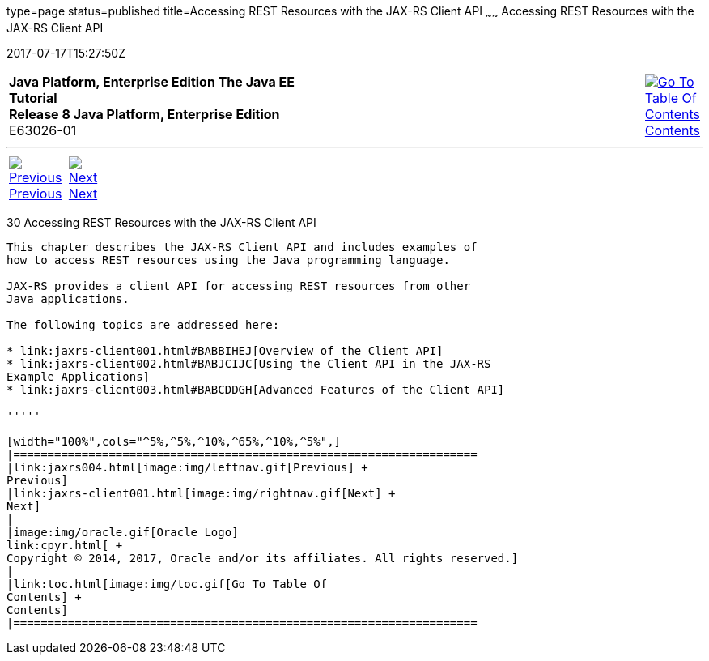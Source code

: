 type=page
status=published
title=Accessing REST Resources with the JAX-RS Client API
~~~~~~
Accessing REST Resources with the JAX-RS Client API
===================================================
2017-07-17T15:27:50Z

[[top]]

[width="100%",cols="50%,45%,^5%",]
|=======================================================================
|*Java Platform, Enterprise Edition The Java EE Tutorial* +
*Release 8 Java Platform, Enterprise Edition* +
E63026-01
|
|link:toc.html[image:img/toc.gif[Go To Table Of
Contents] +
Contents]
|=======================================================================

'''''

[cols="^5%,^5%,90%",]
|=======================================================================
|link:jaxrs004.html[image:img/leftnav.gif[Previous] +
Previous] 
|link:jaxrs-client001.html[image:img/rightnav.gif[Next] +
Next] | 
|=======================================================================


[[BABEIGIH]]

[[accessing-rest-resources-with-the-jax-rs-client-api]]
30 Accessing REST Resources with the JAX-RS Client API
------------------------------------------------------


This chapter describes the JAX-RS Client API and includes examples of
how to access REST resources using the Java programming language.

JAX-RS provides a client API for accessing REST resources from other
Java applications.

The following topics are addressed here:

* link:jaxrs-client001.html#BABBIHEJ[Overview of the Client API]
* link:jaxrs-client002.html#BABJCIJC[Using the Client API in the JAX-RS
Example Applications]
* link:jaxrs-client003.html#BABCDDGH[Advanced Features of the Client API]

'''''

[width="100%",cols="^5%,^5%,^10%,^65%,^10%,^5%",]
|====================================================================
|link:jaxrs004.html[image:img/leftnav.gif[Previous] +
Previous] 
|link:jaxrs-client001.html[image:img/rightnav.gif[Next] +
Next]
|
|image:img/oracle.gif[Oracle Logo]
link:cpyr.html[ +
Copyright © 2014, 2017, Oracle and/or its affiliates. All rights reserved.]
|
|link:toc.html[image:img/toc.gif[Go To Table Of
Contents] +
Contents]
|====================================================================
